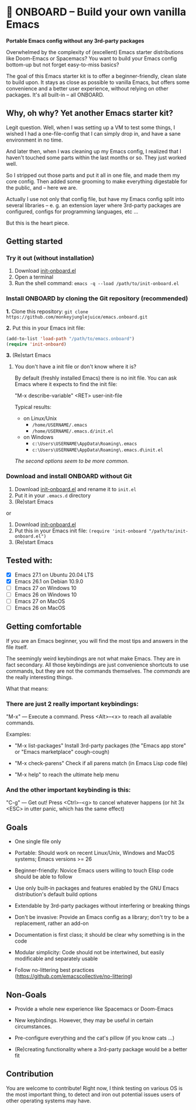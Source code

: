 * 🚀 ONBOARD – Build your own vanilla Emacs

*Portable Emacs config without any 3rd-party packages*

Overwhelmed by the complexity of (excellent) Emacs starter distributions like Doom-Emacs or Spacemacs?
You want to build your Emacs config bottom-up but not forget easy-to-miss basics?

The goal of this Emacs starter kit is to offer a beginner-friendly, clean slate to build upon. It stays as close as possible to vanilla Emacs, but offers some convenience and a better user experience, without relying on other packages. It's all built-in – all ONBOARD.


** Why, oh why? Yet another Emacs starter kit?

Legit question. Well, when I was setting up a VM to test some things, I wished I had a one-file-config that I can simply drop in, and have a sane environment in no time.

And later then, when I was cleaning up my Emacs config, I realized that I haven't touched some parts within the last months or so. They just worked well.

So I stripped out those parts and put it all in one file, and made them my core config. Then added some grooming to make everything digestable for the public, and -- here we are.

Actually I use not only that config file, but have my Emacs config split into several libraries -- e. g. an extension layer where 3rd-party packages are configured, configs for programming languages, etc …

But this is the heart piece.



** Getting started

*** Try it out (without installation)

1. Download [[https://raw.githubusercontent.com/monkeyjunglejuice/emacs.onboard/main/init-onboard.el][init-onboard.el]]
2. Open a terminal
3. Run the shell command: ~emacs -q --load /path/to/init-onboard.el~


*** Install ONBOARD by cloning the Git repository (recommended)

*1.* Clone this repository: ~git clone https://github.com/monkeyjunglejuice/emacs.onboard.git~

*2.* Put this in your Emacs init file:
#+begin_src emacs-lisp
(add-to-list 'load-path "/path/to/emacs.onboard")
(require 'init-onboard)
#+end_src

*3.* (Re)start Emacs


**** You don't have a init file or don't know where it is?

By default (freshly installed Emacs) there is no init file.
You can ask Emacs where it expects to find the init file:

"M-x describe-variable" <RET> user-init-file

Typical results:

- on Linux/Unix
  - =/home/USERNAME/.emacs=
  - =/home/USERNAME/.emacs.d/init.el=
- on Windows
  - =c:\Users\USERNAME\AppData\Roaming\.emacs=
  - =c:\Users\USERNAME\AppData\Roaming\.emacs.d\init.el=

/The second options seem to be more common./


*** Download and install ONBOARD without Git

1. Download [[https://raw.githubusercontent.com/monkeyjunglejuice/emacs.onboard/main/init-onboard.el][init-onboard.el]] and rename it to =init.el=
2. Put it in your =.emacs.d= directory
3. (Re)start Emacs

or

1. Download [[https://raw.githubusercontent.com/monkeyjunglejuice/emacs.onboard/main/init-onboard.el][init-onboard.el]]
2. Put this in your Emacs init file: ~(require 'init-onboard "/path/to/init-onboard.el")~
3. (Re)start Emacs


** Tested with:

- [X] Emacs 27.1 on Ubuntu 20.04 LTS
- [X] Emacs 26.1 on Debian 10.9.0
- [ ] Emacs 27 on Windows 10
- [ ] Emacs 26 on Windows 10
- [ ] Emacs 27 on MacOS
- [ ] Emacs 26 on MacOS


** Getting comfortable

If you are an Emacs beginner, you will find the most tips and answers in the file itself.

The seemingly weird keybindings are not what make Emacs. They are in fact secondary. All those keybindings are just convenience shortcuts to use commands, but they are not the commands themselves. The /commands/ are the really interesting things.

What that means:


*** There are just 2 really important keybindings:

"M-x" — Execute a command. Press <Alt>–<x> to reach all available commands.

Examples:

- "M-x list-packages" Install 3rd-party packages (the "Emacs app store" or "Emacs marketplace" cough-cough)

- "M-x check-parens" Check if all parens match (in Emacs Lisp code file)

- "M-x help" to reach the ultimate help menu


*** And the other important keybinding is this:

"C-g" — Get out! Press <Ctrl>–<g> to cancel whatever happens (or hit 3x <ESC> in utter panic, which has the same effect)


** Goals

- One single file only

- Portable: Should work on recent Linux/Unix, Windows and MacOS systems; Emacs versions >= 26

- Beginner-friendly: Novice Emacs users willing to touch Elisp code should be able to follow

- Use only built-in packages and features enabled by the GNU Emacs distribution's default build options

- Extendable by 3rd-party packages without interfering or breaking things

- Don't be invasive: Provide an Emacs config as a library; don't try to be a replacement, rather an add-on

- Documentation is first class; it should be clear why something is in the code

- Modular simplicity: Code should not be intertwined, but easily modificable and separately usable

- Follow no-littering best practices (https://github.com/emacscollective/no-littering)


** Non-Goals

- Provide a whole new experience like Spacemacs or Doom-Emacs

- New keybindings. However, they may be useful in certain circumstances.

- Pre-configure everything and the cat's pillow (if you know cats …)

- (Re)creating functionality where a 3rd-party package would be a better fit


** Contribution

You are welcome to contribute! Right now, I think testing on various OS is the most important thing, to detect and iron out potential issues users of other operating systems may have.
